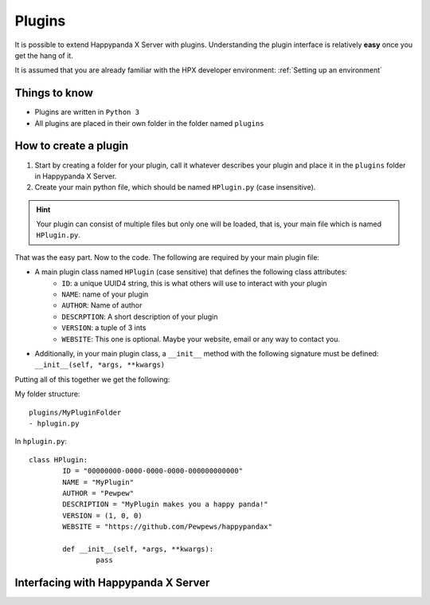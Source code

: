 Plugins
========================================

It is possible to extend Happypanda X Server with plugins.
Understanding the plugin interface is relatively **easy** once you get the hang of it.

It is assumed that you are already familiar with the HPX developer environment: :ref:`Setting up an environment`

Things to know
----------------------------------------

- Plugins are written in ``Python 3``
- All plugins are placed in their own folder in the folder named ``plugins``

.. todo::
	specify python version

How to create a plugin
----------------------------------------

1. Start by creating a folder for your plugin, call it whatever describes your plugin and place it in the ``plugins`` folder in Happypanda X Server.

2. Create your main python file, which should be named ``HPlugin.py`` (case insensitive).

.. hint::
	| Your plugin can consist of multiple files but only one will be loaded, that is, your main file which is named ``HPlugin.py``.


That was the easy part. Now to the code.
The following are required by your main plugin file:

- A main plugin class named ``HPlugin`` (case sensitive) that defines the following class attributes:
	- ``ID``: a unique UUID4 string, this is what others will use to interact with your plugin
	- ``NAME``: name of your plugin
	- ``AUTHOR``: Name of author
	- ``DESCRPTION``: A short description of your plugin
	- ``VERSION``: a tuple of 3 ints
	- ``WEBSITE``: This one is optional. Maybe your website, email or any way to contact you.

- Additionally, in your main plugin class, a ``__init__`` method with the following signature must be defined: ``__init__(self, *args, **kwargs)``

.. todo::
	explain ``REQUIRE``

Putting all of this together we get the following:

My folder structure::

	plugins/MyPluginFolder
	- hplugin.py

In ``hplugin.py``::

	class HPlugin:
		ID = "00000000-0000-0000-0000-000000000000"
		NAME = "MyPlugin"
		AUTHOR = "Pewpew"
		DESCRIPTION = "MyPlugin makes you a happy panda!"
		VERSION = (1, 0, 0)
		WEBSITE = "https://github.com/Pewpews/happypandax"

		def __init__(self, *args, **kwargs):
			pass

Interfacing with Happypanda X Server
----------------------------------------

.. todo::
	explain how to interface with hpx server

